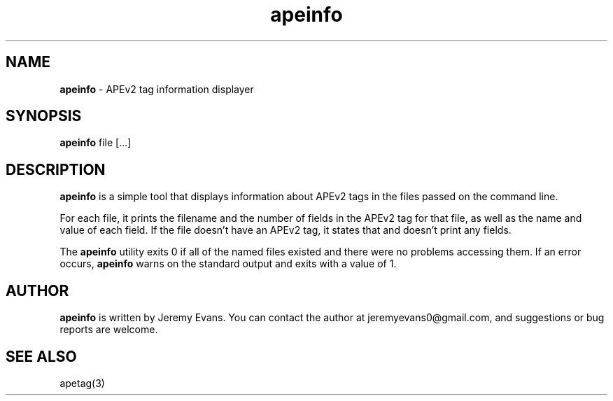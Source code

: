 .TH apeinfo 1 "2007-05-10"
.SH NAME
.B apeinfo
\- APEv2 tag information displayer
.SH SYNOPSIS
.B apeinfo
file [...]
.SH DESCRIPTION
.B apeinfo
is a simple tool that displays information about
APEv2 tags in the files passed on the command line.
.P
For each file, it prints the filename and the number of fields
in the APEv2 tag for that file, as well as the name and value of
each field.  If the file doesn't have an APEv2 tag, it states that
and doesn't print any fields.
.P
The
.B apeinfo
utility exits 0 if all of the named files existed and there
were no problems accessing them.  If an error occurs,
.B apeinfo
warns on the standard output and exits with a value of 1.
.SH AUTHOR
.B apeinfo
is written by Jeremy Evans.  You can contact the author at
jeremyevans0@gmail.com, and suggestions or bug reports are welcome.
.SH SEE ALSO
apetag(3)
